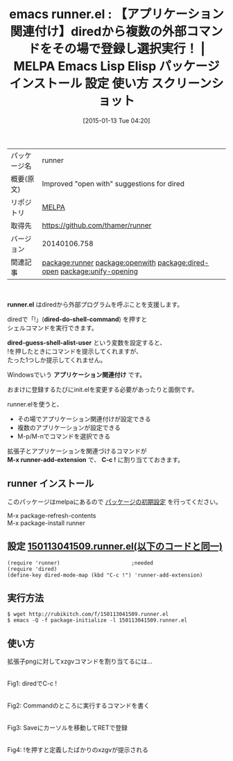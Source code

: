 #+BLOG: rubikitch
#+POSTID: 931
#+DATE: [2015-01-13 Tue 04:20]
#+PERMALINK: runner
#+OPTIONS: toc:nil num:nil todo:nil pri:nil tags:nil ^:nil \n:t -:nil
#+ISPAGE: nil
#+DESCRIPTION:
# (progn (erase-buffer)(find-file-hook--org2blog/wp-mode))
#+BLOG: rubikitch
#+CATEGORY: Emacs, dired
#+EL_PKG_NAME: runner
#+EL_TAGS: emacs, %p, %p.el, emacs lisp %p, elisp %p, emacs %f %p, emacs %p 使い方, emacs %p 設定, emacs パッケージ %p, emacs %p スクリーンショット, package:dired, dired, relate:openwith, relate:dired-open, dired コマンド, dired コマンド登録, dired シェルコマンド, dired ファイル 関連付け, dired アプリケーション 関連付け, dired open, dired 拡張子 アプリケーション 関連付け, dired 拡張子 コマンド, dired 拡張子, relate:unify-opening
#+EL_TITLE: Emacs Lisp Elisp パッケージ インストール 設定 使い方 スクリーンショット
#+EL_TITLE0: 【アプリケーション関連付け】diredから複数の外部コマンドをその場で登録し選択実行！
#+EL_URL: 
#+begin: org2blog
#+DESCRIPTION: MELPAのEmacs Lispパッケージrunnerの紹介
#+MYTAGS: package:runner, emacs 使い方, emacs コマンド, emacs, runner, runner.el, emacs lisp runner, elisp runner, emacs melpa runner, emacs runner 使い方, emacs runner 設定, emacs パッケージ runner, emacs runner スクリーンショット, package:dired, dired, relate:openwith, relate:dired-open, dired コマンド, dired コマンド登録, dired シェルコマンド, dired ファイル 関連付け, dired アプリケーション 関連付け, dired open, dired 拡張子 アプリケーション 関連付け, dired 拡張子 コマンド, dired 拡張子, relate:unify-opening
#+TAGS: package:runner, emacs 使い方, emacs コマンド, emacs, runner, runner.el, emacs lisp runner, elisp runner, emacs melpa runner, emacs runner 使い方, emacs runner 設定, emacs パッケージ runner, emacs runner スクリーンショット, package:dired, dired, relate:openwith, relate:dired-open, dired コマンド, dired コマンド登録, dired シェルコマンド, dired ファイル 関連付け, dired アプリケーション 関連付け, dired open, dired 拡張子 アプリケーション 関連付け, dired 拡張子 コマンド, dired 拡張子, relate:unify-opening, Emacs, dired, runner.el, dired-do-shell-command, dired-guess-shell-alist-user, アプリケーション関連付け, M-x runner-add-extension, C-c !, dired-do-shell-command, dired-guess-shell-alist-user, アプリケーション関連付け, M-x runner-add-extension, C-c !
#+TITLE: emacs runner.el : 【アプリケーション関連付け】diredから複数の外部コマンドをその場で登録し選択実行！ | MELPA Emacs Lisp Elisp パッケージ インストール 設定 使い方 スクリーンショット
#+BEGIN_HTML
<table>
<tr><td>パッケージ名</td><td>runner</td></tr>
<tr><td>概要(原文)</td><td>Improved "open with" suggestions for dired</td></tr>
<tr><td>リポジトリ</td><td><a href="http://melpa.org/">MELPA</a></td></tr>
<tr><td>取得先</td><td><a href="https://github.com/thamer/runner">https://github.com/thamer/runner</a></td></tr>
<tr><td>バージョン</td><td>20140106.758</td></tr>
<tr><td>関連記事</td><td><a href="http://rubikitch.com/tag/package:runner/">package:runner</a> <a href="http://rubikitch.com/tag/package:openwith/">package:openwith</a> <a href="http://rubikitch.com/tag/package:dired-open/">package:dired-open</a> <a href="http://rubikitch.com/tag/package:unify-opening/">package:unify-opening</a></td></tr>
</table>
<br />
#+END_HTML
*runner.el* はdiredから外部プログラムを呼ぶことを支援します。

diredで「!」(*dired-do-shell-command*) を押すと
シェルコマンドを実行できます。

*dired-guess-shell-alist-user* という変数を設定すると、
!を押したときにコマンドを提示してくれますが、
たった1つしか提示してくれません。

Windowsでいう *アプリケーション関連付け* です。

おまけに登録するたびにinit.elを変更する必要があったりと面倒です。

runner.elを使うと、
- その場でアプリケーション関連付けが設定できる
- 複数のアプリケーションが設定できる
- M-p/M-nでコマンドを選択できる

拡張子とアプリケーションを関連づけるコマンドが
*M-x runner-add-extension* で、 *C-c !* に割り当てておきます。
** runner インストール
このパッケージはmelpaにあるので [[http://rubikitch.com/package-initialize][パッケージの初期設定]] を行ってください。

M-x package-refresh-contents
M-x package-install runner


#+end:
** 概要                                                             :noexport:
*runner.el* はdiredから外部プログラムを呼ぶことを支援します。

diredで「!」(*dired-do-shell-command*) を押すと
シェルコマンドを実行できます。

*dired-guess-shell-alist-user* という変数を設定すると、
!を押したときにコマンドを提示してくれますが、
たった1つしか提示してくれません。

Windowsでいう *アプリケーション関連付け* です。

おまけに登録するたびにinit.elを変更する必要があったりと面倒です。

runner.elを使うと、
- その場でアプリケーション関連付けが設定できる
- 複数のアプリケーションが設定できる
- M-p/M-nでコマンドを選択できる

拡張子とアプリケーションを関連づけるコマンドが
*M-x runner-add-extension* で、 *C-c !* に割り当てておきます。

** 設定 [[http://rubikitch.com/f/150113041509.runner.el][150113041509.runner.el(以下のコードと同一)]]
#+BEGIN: include :file "/r/sync/junk/150113/150113041509.runner.el"
#+BEGIN_SRC fundamental
(require 'runner)                       ;needed
(require 'dired)
(define-key dired-mode-map (kbd "C-c !") 'runner-add-extension)
#+END_SRC

#+END:

** 実行方法
#+BEGIN_EXAMPLE
$ wget http://rubikitch.com/f/150113041509.runner.el
$ emacs -Q -f package-initialize -l 150113041509.runner.el
#+END_EXAMPLE
** 使い方
拡張子pngに対してxzgvコマンドを割り当てるには…
# (progn (forward-line 1)(shell-command "screenshot-time.rb org_template" t))
[[file:/r/sync/screenshots/20150113041947.png]]
Fig1: diredでC-c !

[[file:/r/sync/screenshots/20150113041957.png]]
Fig2: Commandのところに実行するコマンドを書く

[[file:/r/sync/screenshots/20150113042005.png]]
Fig3: Saveにカーソルを移動してRETで登録

[[file:/r/sync/screenshots/20150113042015.png]]
Fig4: !を押すと定義したばかりのxzgvが提示される

# /r/sync/screenshots/20150113041947.png http://rubikitch.com/wp-content/uploads/2015/01/wpid-20150113041947.png
# /r/sync/screenshots/20150113041957.png http://rubikitch.com/wp-content/uploads/2015/01/wpid-20150113041957.png
# /r/sync/screenshots/20150113042005.png http://rubikitch.com/wp-content/uploads/2015/01/wpid-20150113042005.png
# /r/sync/screenshots/20150113042015.png http://rubikitch.com/wp-content/uploads/2015/01/wpid-20150113042015.png

